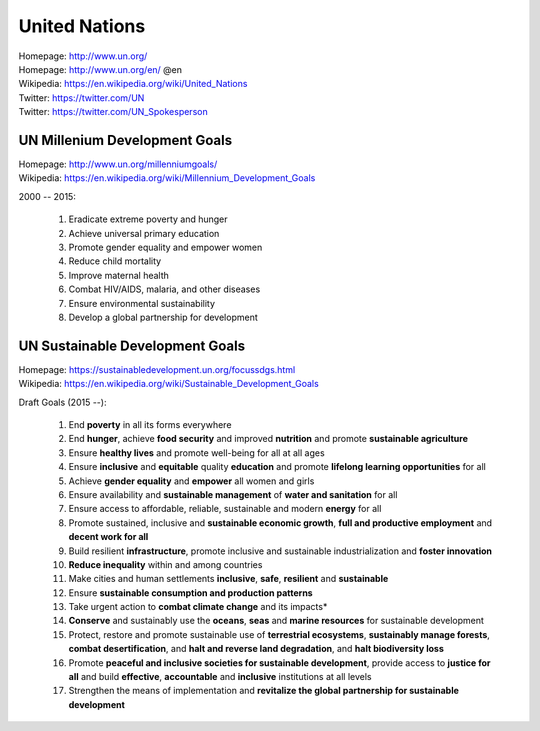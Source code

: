 

.. index:: United Nations
.. index:: UN
.. _un:

#################
United Nations
#################
| Homepage: http://www.un.org/
| Homepage: http://www.un.org/en/ @en
| Wikipedia: https://en.wikipedia.org/wiki/United_Nations
| Twitter: https://twitter.com/UN
| Twitter: https://twitter.com/UN_Spokesperson


.. index:: UN Milennium Development Goals
.. index:: UN MDG
.. index:: Milennium Development Goals
.. index:: MDG
.. _mdg:

UN Millenium Development Goals
===============================
| Homepage: http://www.un.org/millenniumgoals/
| Wikipedia: https://en.wikipedia.org/wiki/Millennium_Development_Goals

2000 -- 2015:

    1. Eradicate extreme poverty and hunger
    2. Achieve universal primary education
    3. Promote gender equality and empower women
    4. Reduce child mortality
    5. Improve maternal health
    6. Combat HIV/AIDS, malaria, and other diseases
    7. Ensure environmental sustainability
    8. Develop a global partnership for development


.. index:: UN Sustainable Development Goals
.. index:: UN SDG
.. index:: Sustainable Development Goals
.. index:: SDG
.. _sdg:

UN Sustainable Development Goals
=================================
| Homepage: https://sustainabledevelopment.un.org/focussdgs.html
| Wikipedia: https://en.wikipedia.org/wiki/Sustainable_Development_Goals

Draft Goals (2015 --):

    1.	End **poverty** in all its forms everywhere
    2.	End **hunger**, achieve **food security** and improved
        **nutrition** and promote **sustainable agriculture**
    3.	Ensure **healthy lives** and promote well-being for all at all ages
    4.	Ensure **inclusive** and **equitable** quality **education** and
        promote **lifelong learning opportunities** for all
    5.	Achieve **gender equality** and **empower** all women and girls
    6.	Ensure availability and **sustainable management** of
        **water and sanitation** for all
    7.	Ensure access to affordable, reliable, sustainable and modern
        **energy** for all
    8.	Promote sustained, inclusive and **sustainable economic growth**,
        **full and productive employment** and **decent work for all**
    9.	Build resilient **infrastructure**,
        promote inclusive and sustainable industrialization
        and **foster innovation**
    10.	**Reduce inequality** within and among countries
    11.	Make cities and human settlements
        **inclusive**, **safe**, **resilient** and **sustainable**
    12.	Ensure **sustainable consumption and production patterns**
    13.	Take urgent action to **combat climate change** and its impacts*
    14.	**Conserve** and sustainably use the **oceans**,
        **seas** and **marine resources** for sustainable development
    15.	Protect, restore and promote sustainable use of **terrestrial
        ecosystems**,
        **sustainably manage forests**,
        **combat desertification**,
        and **halt and reverse land degradation**,
        and **halt biodiversity loss**
    16.	Promote
        **peaceful and inclusive societies for sustainable development**,
        provide access to **justice for all** and build **effective**,
        **accountable** and **inclusive** institutions at all levels
    17.	Strengthen the means of implementation and
        **revitalize the global partnership for sustainable development**

